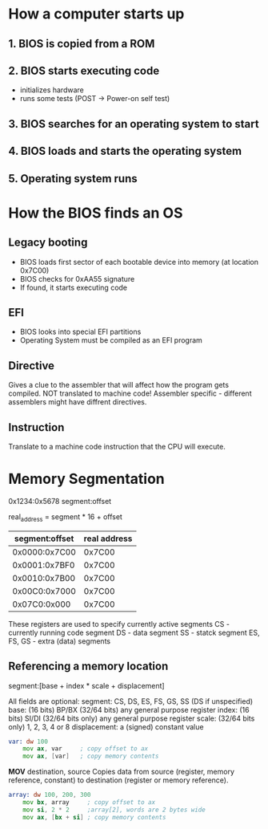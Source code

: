* How a computer starts up
** 1. BIOS is copied from a ROM
** 2. BIOS starts executing code
- initializes hardware
- runs some tests (POST -> Power-on self test)
** 3. BIOS searches for an operating system to start
** 4. BIOS loads and starts the operating system
** 5. Operating system runs

* How the BIOS finds an OS
** Legacy booting
- BIOS loads first sector of each bootable device into memory (at location 0x7C00)
- BIOS checks for 0xAA55 signature
- If found, it starts executing code
** EFI
- BIOS looks into special EFI partitions
- Operating System must be compiled as an EFI program
** Directive
 Gives a clue to the assembler that will affect how the program gets
 compiled. NOT translated to machine code!
 Assembler specific - different assemblers might have diffrent directives.
** Instruction
Translate to a machine code instruction that the CPU will execute.
* Memory Segmentation
0x1234:0x5678
segment:offset

real_address = segment * 16 + offset

| segment:offset | real address |
|----------------+--------------|
| 0x0000:0x7C00  |       0x7C00 |
| 0x0001:0x7BF0  |       0x7C00 |
| 0x0010:0x7B00  |       0x7C00 |
| 0x00C0:0x7000  |       0x7C00 |
| 0x07C0:0x000   |       0x7C00 |

These registers are used to specify currently active segments
    CS - currently running code segment
    DS - data segment
    SS - statck segment
    ES, FS, GS - extra (data) segments

** Referencing a memory location
segment:[base + index * scale + displacement]

All fields are optional:
    segment: CS, DS, ES, FS, GS, SS (DS if unspecified)
    base: (16 bits) BP/BX
          (32/64 bits) any general purpose register
    index: (16 bits) SI/DI
           (32/64 bits only) any general purpose register
    scale: (32/64 bits only) 1, 2, 3, 4 or 8
    displacement: a (signed) constant value

#+BEGIN_SRC asm
var: dw 100
    mov ax, var     ; copy offset to ax
    mov ax, [var]   ; copy memory contents
#+END_SRC

*MOV* destination, source
    Copies data from source (register, memory reference, constant)
    to destination (register or memory reference).

#+BEGIN_SRC  asm
array: dw 100, 200, 300
    mov bx, array     ; copy offset to ax
    mov si, 2 * 2     ;array[2], words are 2 bytes wide
    mov ax, [bx + si] ; copy memory contents
#+END_SRC
